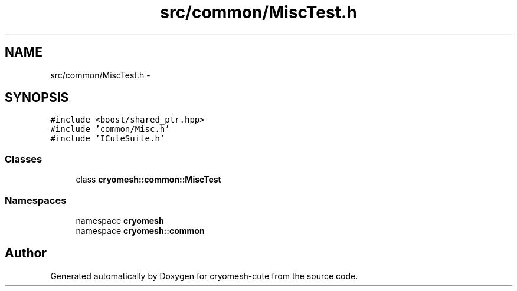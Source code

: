 .TH "src/common/MiscTest.h" 3 "Fri Feb 4 2011" "cryomesh-cute" \" -*- nroff -*-
.ad l
.nh
.SH NAME
src/common/MiscTest.h \- 
.SH SYNOPSIS
.br
.PP
\fC#include <boost/shared_ptr.hpp>\fP
.br
\fC#include 'common/Misc.h'\fP
.br
\fC#include 'ICuteSuite.h'\fP
.br

.SS "Classes"

.in +1c
.ti -1c
.RI "class \fBcryomesh::common::MiscTest\fP"
.br
.in -1c
.SS "Namespaces"

.in +1c
.ti -1c
.RI "namespace \fBcryomesh\fP"
.br
.ti -1c
.RI "namespace \fBcryomesh::common\fP"
.br
.in -1c
.SH "Author"
.PP 
Generated automatically by Doxygen for cryomesh-cute from the source code.
